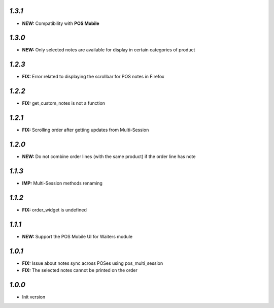 `1.3.1`
-------

- **NEW:** Compatibility with **POS Mobile**

`1.3.0`
-------

- **NEW:** Only selected notes are available for display in certain categories of product


`1.2.3`
-------

- **FIX:** Error related to displaying the scrollbar for POS notes in Firefox

`1.2.2`
-------

- **FIX:** get_custom_notes is not a function

`1.2.1`
-------
- **FIX:** Scrolling order after getting updates from Multi-Session

`1.2.0`
-------

- **NEW:** Do not combine order lines (with the same product) if the order line has note

`1.1.3`
-------

- **IMP:** Multi-Session methods renaming

`1.1.2`
-------

- **FIX:** order_widget is undefined

`1.1.1`
-------

- **NEW:** Support the POS Mobile UI for Waiters module

`1.0.1`
-------

- **FIX:** Issue about notes sync across POSes using pos_multi_session
- **FIX:** The selected notes cannot be printed on the order

`1.0.0`
-------

- Init version
